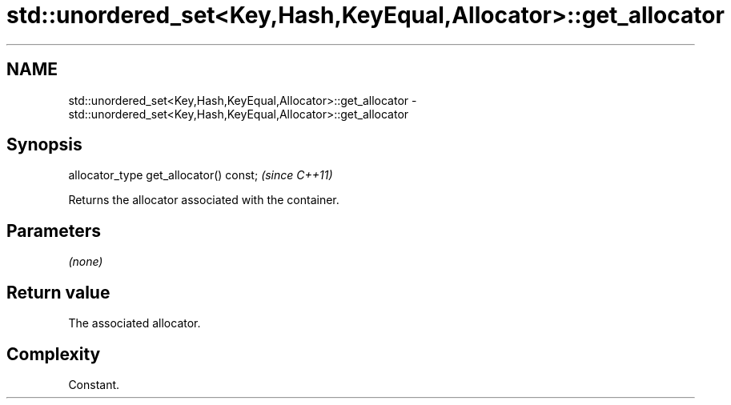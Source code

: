 .TH std::unordered_set<Key,Hash,KeyEqual,Allocator>::get_allocator 3 "2020.03.24" "http://cppreference.com" "C++ Standard Libary"
.SH NAME
std::unordered_set<Key,Hash,KeyEqual,Allocator>::get_allocator \- std::unordered_set<Key,Hash,KeyEqual,Allocator>::get_allocator

.SH Synopsis

  allocator_type get_allocator() const;  \fI(since C++11)\fP

  Returns the allocator associated with the container.

.SH Parameters

  \fI(none)\fP

.SH Return value

  The associated allocator.

.SH Complexity

  Constant.




